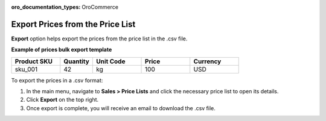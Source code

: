 :oro_documentation_types: OroCommerce

.. _export-price-lists:

Export Prices from the Price List
=================================

**Export** option helps export the prices from the price list in the .csv file.

**Example of prices bulk export template**

.. container:: scroll-table

   .. csv-table::
      :header: "Product SKU","Quantity","Unit Code","Price","Currency"
      :widths: 15, 10, 15, 15, 15

      "sku_001", 42, "kg", 100, "USD"


To export the prices in a .csv format:

1. In the main menu, navigate to **Sales > Price Lists** and click the necessary price list to open its details.
2. Click **Export** on the top right.
3. Once export is complete, you will receive an email to download the .csv file.

